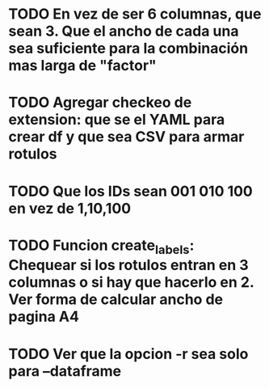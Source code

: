 * TODO En vez de ser 6 columnas, que sean 3. Que el ancho de cada una sea suficiente para la combinación mas larga de "factor\s\snivel"
* TODO Agregar checkeo de extension: que se el YAML para crear df y que sea CSV para armar rotulos
* TODO Que los IDs sean 001 010 100 en vez de 1,10,100
* TODO Funcion create_labels: Chequear si los rotulos entran en 3 columnas o si hay que hacerlo en 2. Ver forma de calcular ancho de pagina A4
* TODO Ver que la opcion -r sea solo para --dataframe




